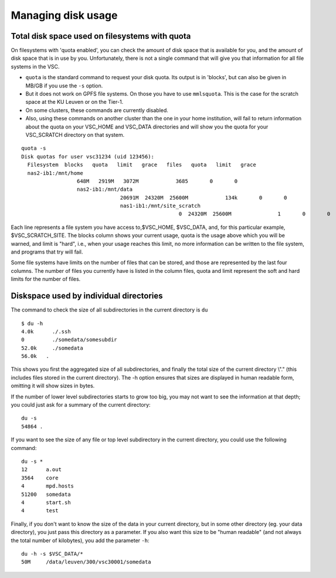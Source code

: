 .. _disk usage:

Managing disk usage
===================

Total disk space used on filesystems with quota      
-----------------------------------------------
                                  
On filesystems with 'quota enabled', you can check the amount of disk space that
is available for you, and the amount of disk space that is in use by   
you. Unfortunately, there is not a single command that will give   
you that information for all file systems in the VSC.               
                                  
-  ``quota`` is the standard command to request your disk   
   quota. Its output is in 'blocks', but can also be      
   given in MB/GB if you use the ``-s`` option.                   
-  But it does not work on GPFS file systems. On those you     
   have to use ``mmlsquota``.  This is the case for the       
   scratch space at the KU Leuven or on the Tier-1.              
-  On some clusters, these commands are currently disabled.
-  Also, using these commands on another cluster than the one   
   in your home institution, will fail to return information     
   about the quota on your VSC_HOME and VSC_DATA          
   directories and will show you  the quota for your VSC_SCRATCH 
   directory on that system.      
                                  
::                                
                                  
   quota -s
   Disk quotas for user vsc31234 (uid 123456):
     Filesystem  blocks   quota   limit   grace   files   quota   limit   grace
     nas2-ib1:/mnt/home
                     648M   2919M   3072M            3685       0       0
                     nas2-ib1:/mnt/data
                                   20691M  24320M  25600M            134k       0       0
                                   nas1-ib1:/mnt/site_scratch
                                                      0  24320M  25600M               1       0       0

Each line represents a file system you have access to,$VSC_HOME, $VSC_DATA,
and, for this particular example, $VSC_SCRATCH_SITE. The blocks     
column shows your current usage, quota is the usage above which    
you will be warned, and limit is "hard", i.e., when your usage  
reaches this limit, no more information can be written to the 
file system, and programs that try will fail.                    
                                  
Some file systems have limits on the number of files that can be   
stored, and those are represented by the last four columns. The     
number of files you currently have is listed in the column      
files, quota and limit represent  the soft and hard limits for the  
number of files.                  
                                  
Diskspace used by individual directories         
----------------------------------------
                                  
The command to check the size of  all subdirectories in the current 
directory is ``du``
                                  
::                                
                                  
   $ du -h                        
   4.0k      ./.ssh               
   0         ./somedata/somesubdir  
   52.0k     ./somedata             
   56.0k   .                      
                                  
                                  
This shows you first the aggregated size of all subdirectories, and
finally the total size of the current directory \\".\" (this includes   
files stored in the current directory). The -h option ensures 
that sizes are displayed in human readable form, omitting it will   
show sizes in bytes.              
                                  
If the number of lower level subdirectories starts to grow too 
big, you may not want to see the information at that depth; you    
could just ask for a summary of the current directory:            
                                  
::                                
                                  
   du -s                          
   54864 .                        
                                  
If you want to see the size of any file or top level subdirectory in the current
directory, you could use the      following command:                
                                  
::                                
                                  
   du -s *                        
   12      a.out                  
   3564    core                   
   4       mpd.hosts              
   51200   somedata               
   4       start.sh               
   4       test                   
                                  
                                  
Finally, if you don't want to know the size of the data in your 
current directory, but in some other directory (eg. your data    
directory), you just pass this directory as a parameter. If you  
also want this size to be "human readable" (and not      
always the total number of        kilobytes), you add the parameter ``-h``:
                                  
::                                
                                  
   du -h -s $VSC_DATA/*           
   50M     /data/leuven/300/vsc30001/somedata                      
